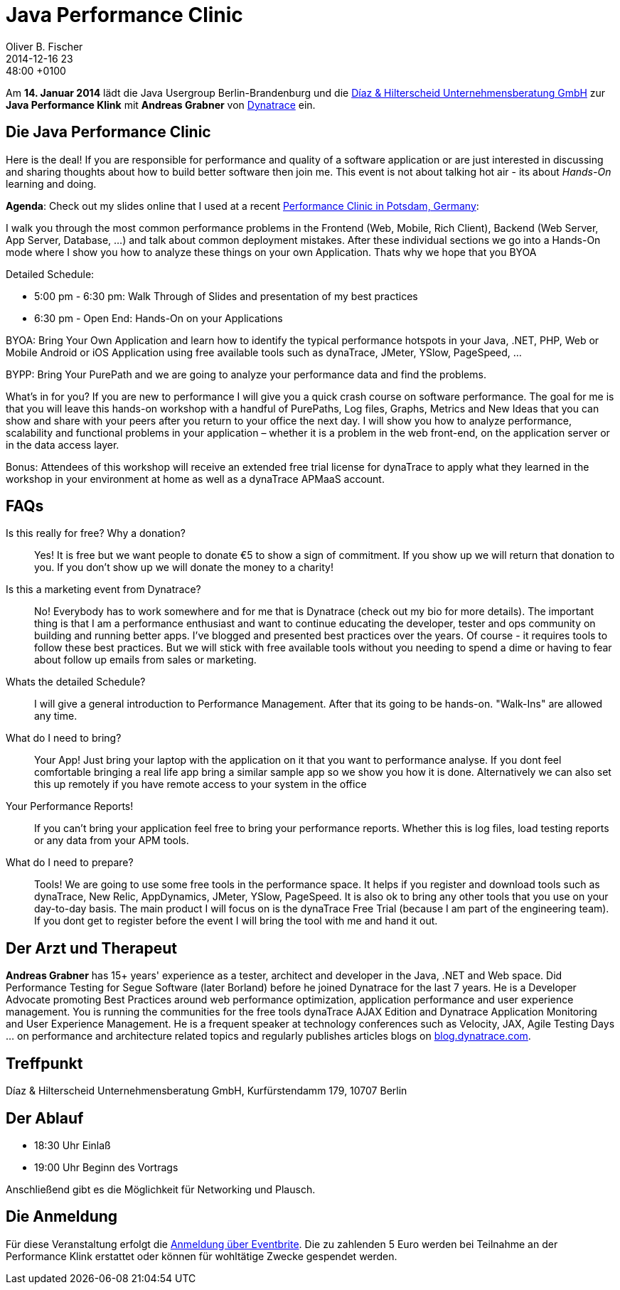= Java Performance Clinic
Oliver B. Fischer
2014-12-16 23:48:00 +0100
:jbake-event-date: 2015-01-14
:jbake-type: post
:jbake-tags: treffen
:jbake-status: published
:lnk-eventbrite: http://www.eventbrite.com/e/berlin-application-performance-clinic-workshop-bring-your-own-app-byoa-tickets-13988914219


Am **14. Januar 2014** lädt die Java Usergroup Berlin-Brandenburg und die
http://www.diazhilterscheid.de/de/[Díaz & Hilterscheid Unternehmensberatung GmbH]
zur **Java Performance Klink** mit **Andreas Grabner** von
http://www.dynatrace.com/de/index.html[Dynatrace]
ein.

== Die Java Performance Clinic


Here is the deal! If you are responsible for performance and quality
of a software application or are just interested in discussing and
sharing thoughts about how to build better software then join me.
This event is not about talking hot air - its about _Hands-On_
learning and doing.

**Agenda**: Check out my slides online that I used at a
recent
http://de.slideshare.net/grabnerandi/from-zero-to-performance-hero-in-minutes-agile-testing-days-2014-potsdam[Performance Clinic in Potsdam, Germany]:

I walk you through the most common performance problems in the Frontend (Web, Mobile, Rich Client),
Backend (Web Server, App Server, Database, ...) and talk about common deployment mistakes.
After these individual sections we go into a Hands-On mode where I show you how to analyze
these things on your own Application. Thats why we hope that you BYOA

Detailed Schedule:

    - 5:00 pm - 6:30 pm: Walk Through of Slides and presentation of my best practices
    - 6:30 pm - Open End: Hands-On on your Applications

BYOA: Bring Your Own Application and learn how to identify the typical performance hotspots in
your Java, .NET, PHP, Web or Mobile Android or iOS Application using free
available tools such as dynaTrace, JMeter, YSlow, PageSpeed, ...

BYPP: Bring Your PurePath and we are going to analyze your
performance data and find the problems.

What's in for you? If you are new to performance I will give you a quick crash
course on software performance. The goal for me is that you will leave this
hands-on workshop with a handful of PurePaths, Log files, Graphs, Metrics and New Ideas
that you can show and share with your peers after you return to your office the next
day. I will show you how to analyze performance, scalability and functional problems
in your application – whether it is a problem in the web front-end, on the
application server or in the data access layer.

Bonus: Attendees of this workshop will receive an extended free trial license
for dynaTrace to apply what they learned in the workshop in your environment
at home as well as a dynaTrace APMaaS account.

== FAQs

Is this really for free? Why a donation?:: Yes! It is free but we want people to donate €5
 to show a sign of commitment. If you show up we will return that donation to
 you. If you don't show up we will donate the money to a charity!

Is this a marketing event from Dynatrace?:: No! Everybody has to work somewhere and for
me that is Dynatrace (check out my bio for more details). The important thing is that
I am a performance enthusiast and want to continue educating the developer, tester
and ops community on building and running better apps. I've blogged and presented best
practices over the years. Of course - it requires tools to follow these best practices.
But we will stick with free available tools without you needing to spend a dime or
having to fear about follow up emails from sales or marketing.

Whats the detailed Schedule?:: I will give a general introduction to Performance
Management. After that its going to be hands-on. "Walk-Ins" are allowed any time.

What do I need to bring?:: Your App! Just bring your laptop with the application
on it that you want to performance analyse. If you dont feel comfortable bringing
a real life app bring a similar sample app so we show you how it is done.
Alternatively we can also set this up remotely if you have remote access
to your system in the office

Your Performance Reports!:: If you can't bring your application feel free to
bring your performance reports. Whether this is log files, load testing
reports or any data from your APM tools.

What do I need to prepare?:: Tools! We are going to use some free tools in
the performance space. It helps if you register and download tools such as
dynaTrace, New Relic, AppDynamics, JMeter, YSlow, PageSpeed. It is also ok to
bring any other tools that you use on your day-to-day basis. The main product
I will focus on is the dynaTrace Free Trial (because I am part of the
engineering team). If you dont get to register before the event I will
bring the tool with me and hand it out.


== Der Arzt und Therapeut

**Andreas Grabner** has 15+ years' experience as a tester, architect
and developer in the Java, .NET and Web space. Did Performance Testing
for Segue Software (later Borland) before he joined Dynatrace for the last
7 years. He is a Developer Advocate promoting Best Practices around web
performance optimization, application performance and user experience
management. You is running the communities for the free tools dynaTrace
AJAX Edition and Dynatrace Application Monitoring and User Experience
Management. He is a frequent speaker at technology conferences such as
Velocity, JAX, Agile Testing Days ... on performance and architecture
related topics and regularly publishes articles blogs on
http://blog.dynatrace.com[blog.dynatrace.com].

== Treffpunkt 

Díaz & Hilterscheid Unternehmensberatung GmbH, Kurfürstendamm 179, 10707 Berlin

== Der Ablauf

- 18:30 Uhr Einlaß
- 19:00 Uhr Beginn des Vortrags

Anschließend gibt es die Möglichkeit für Networking und Plausch.

== Die Anmeldung

Für diese Veranstaltung erfolgt die
{lnk-eventbrite}[Anmeldung über Eventbrite]. Die zu zahlenden 5 Euro
werden bei Teilnahme an der Performance Klink erstattet oder
können für wohltätige Zwecke gespendet werden.





